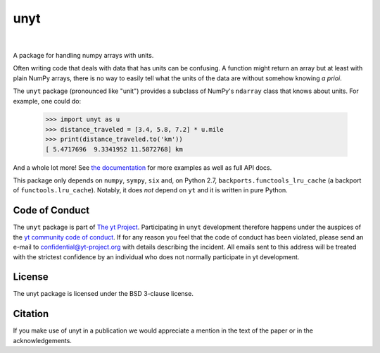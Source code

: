 ====
unyt
====


.. image:: https://img.shields.io/pypi/v/unyt.svg
        :target: https://pypi.python.org/pypi/unyt

.. image:: https://img.shields.io/travis/yt-project/unyt.svg
        :target: https://travis-ci.org/yt-project/unyt

.. image:: https://ci.appveyor.com/api/projects/status/4j1nxunkj759pgo0?svg=true
        :target: https://ci.appveyor.com/project/ngoldbaum/unyt

.. image:: https://readthedocs.org/projects/unyt/badge/?version=latest
        :target: https://unyt.readthedocs.io/en/latest/?badge=latest
        :alt: Documentation Status

.. image:: https://codecov.io/gh/yt-project/unyt/branch/master/graph/badge.svg
        :target: https://codecov.io/gh/yt-project/unyt
        :alt: Test Coverage

|

 .. image:: docs/_static/yt_logo_small.png
         :target: https://yt-project.org
         :alt: The yt Projection

A package for handling numpy arrays with units.

Often writing code that deals with data that has units can be confusing. A
function might return an array but at least with plain NumPy arrays, there is no
way to easily tell what the units of the data are without somehow knowing *a
prioi*.

The ``unyt`` package (pronounced like "unit") provides a subclass of NumPy's
``ndarray`` class that knows about units. For example, one could do:

    >>> import unyt as u
    >>> distance_traveled = [3.4, 5.8, 7.2] * u.mile
    >>> print(distance_traveled.to('km'))
    [ 5.4717696  9.3341952 11.5872768] km

And a whole lot more! See `the documentation <http://unyt.readthedocs.io>`_ for
more examples as well as full API docs.

This package only depends on ``numpy``, ``sympy``, ``six`` and, on Python 2.7,
``backports.functools_lru_cache`` (a backport of ``functools.lru_cache``).
Notably, it does *not* depend on ``yt`` and it is written in pure Python.

Code of Conduct
---------------

The ``unyt`` package is part of `The yt Project
<https://yt-project.org>`_. Participating in ``unyt`` development therefore
happens under the auspices of the `yt community code of conduct
<http://yt-project.org/doc/developing/developing.html#yt-community-code-of-conduct>`_. If
for any reason you feel that the code of conduct has been violated, please send
an e-mail to confidential@yt-project.org with details describing the
incident. All emails sent to this address will be treated with the strictest
confidence by an individual who does not normally participate in yt development.

License
-------

The unyt package is licensed under the BSD 3-clause license.

Citation
--------

If you make use of unyt in a publication we would appreciate a mention in the text of the paper or in the acknowledgements.
